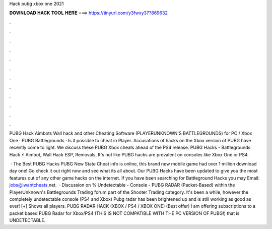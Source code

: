 Hack pubg xbox one 2021



𝐃𝐎𝐖𝐍𝐋𝐎𝐀𝐃 𝐇𝐀𝐂𝐊 𝐓𝐎𝐎𝐋 𝐇𝐄𝐑𝐄 ===> https://tinyurl.com/y3fwxy37?869632



.



.



.



.



.



.



.



.



.



.



.



.

PUBG Hack Aimbots Wall hack and other Cheating Software (PLAYERUNKNOWN'S BATTLEGROUNDS) for PC / Xbox One · PUBG Battlegrounds · Is it possible to cheat in Player. Accusations of hacks on the Xbox version of PUBG have recently come to light. We discuss these PUBG Xbox cheats ahead of the PS4 release. PUBG Hacks - Battlegrounds Hack ⚡ Aimbot, Wall Hack ESP, Removals, It's not like PUBG hacks are prevalent on consoles like Xbox One or PS4.

 · The Best PUBG Hacks PUBG New State Cheat info is online, this brand new mobile game had over 1 million download day one! Go check it out right now and see what its all about. Our PUBG Hacks have been updated to give you the most features out of any other game hacks on the internet. If you have been searching for Battleground Hacks you may Email: jobs@iwantcheats,net.  · Discussion on % Undetectable - Console - PUBG RADAR (Packet-Based) within the PlayerUnknown's Battlegrounds Trading forum part of the Shooter Trading category. It's been a while, however the completely undetectable console (PS4 and Xbox) Pubg radar has been brightened up and is still working as good as ever! [+] Shows all players. PUBG RADAR HACK (XBOX / PS4 / XBOX ONE) (Best offer) I am offering subscriptions to a packet based PUBG Radar for Xbox/PS4 (THIS IS NOT COMPATIBLE WITH THE PC VERSION OF PUBG!) that is UNDETECTABLE.

